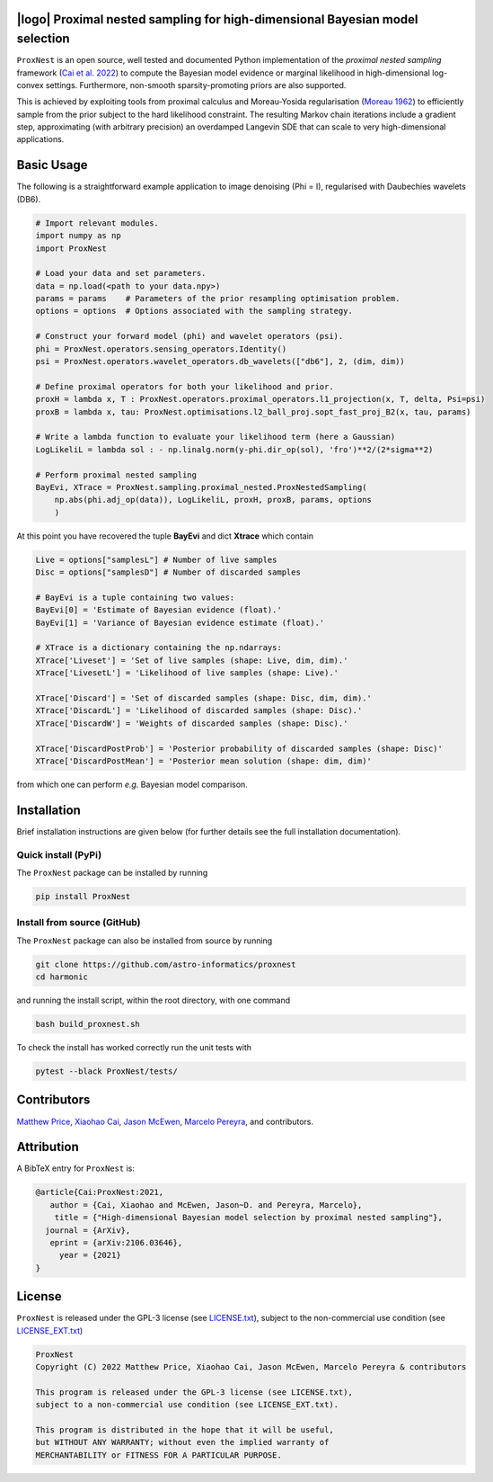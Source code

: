 .. image:: https://img.shields.io/badge/GitHub-ProxNest-brightgreen.svg?style=flat
    :target: https://github.com/astro-informatics/proxnest
.. image:: https://github.com/astro-informatics/proxnest/actions/workflows/tests.yml/badge.svg?branch=main
    :target: https://github.com/astro-informatics/proxnest/actions/workflows/tests.yml
.. image:: https://github.com/astro-informatics/proxnest/actions/workflows/docs.yml/badge.svg
    :target: https://astro-informatics.github.io/proxnest
.. image:: https://codecov.io/gh/astro-informatics/proxnest/branch/main/graph/badge.svg?token=oGowwdoMRN
    :target: https://codecov.io/gh/astro-informatics/proxnest
.. image:: https://badge.fury.io/py/ProxNest.svg
    :target: https://badge.fury.io/py/ProxNest
.. image:: https://img.shields.io/badge/License-GPL-blue.svg
    :target: http://perso.crans.org/besson/LICENSE.html
.. image:: http://img.shields.io/badge/arXiv-2106.03646-orange.svg?style=flat
    :target: https://arxiv.org/abs/2106.03646
    
|logo| Proximal nested sampling for high-dimensional Bayesian model selection
=================================================================================================================

.. |logo| raw:: html

   <img src="./docs/assets/ProxNestLogo.png" align="center" height="80" width="100">

``ProxNest`` is an open source, well tested and documented Python implementation of the *proximal nested sampling* framework (`Cai et al. 2022 <https://arxiv.org/pdf/2106.03646.pdf>`_) to compute the Bayesian model evidence or marginal likelihood in high-dimensional log-convex settings.  Furthermore, non-smooth sparsity-promoting priors are also supported.

This is achieved by exploiting tools from proximal calculus and Moreau-Yosida regularisation (`Moreau 1962 <https://hal.archives-ouvertes.fr/hal-01867195/file/Fonctions_convexes_duales_points_proximaux_Moreau_CRAS_1962.pdf>`_) to efficiently sample from the prior subject to the hard likelihood constraint. The resulting Markov chain iterations include a gradient step, approximating (with arbitrary precision) an overdamped Langevin SDE that can scale to very high-dimensional applications.

Basic Usage
===========

The following is a straightforward example application to image denoising (Phi = I), regularised with Daubechies wavelets (DB6). 

.. code-block:: Python

    # Import relevant modules.
    import numpy as np 
    import ProxNest 

    # Load your data and set parameters.
    data = np.load(<path to your data.npy>)
    params = params    # Parameters of the prior resampling optimisation problem.
    options = options  # Options associated with the sampling strategy.

    # Construct your forward model (phi) and wavelet operators (psi).
    phi = ProxNest.operators.sensing_operators.Identity()
    psi = ProxNest.operators.wavelet_operators.db_wavelets(["db6"], 2, (dim, dim))

    # Define proximal operators for both your likelihood and prior.
    proxH = lambda x, T : ProxNest.operators.proximal_operators.l1_projection(x, T, delta, Psi=psi)
    proxB = lambda x, tau: ProxNest.optimisations.l2_ball_proj.sopt_fast_proj_B2(x, tau, params)

    # Write a lambda function to evaluate your likelihood term (here a Gaussian)
    LogLikeliL = lambda sol : - np.linalg.norm(y-phi.dir_op(sol), 'fro')**2/(2*sigma**2)

    # Perform proximal nested sampling
    BayEvi, XTrace = ProxNest.sampling.proximal_nested.ProxNestedSampling(
        np.abs(phi.adj_op(data)), LogLikeliL, proxH, proxB, params, options
        )

At this point you have recovered the tuple **BayEvi** and dict **Xtrace** which contain 

.. code-block:: python

    Live = options["samplesL"] # Number of live samples
    Disc = options["samplesD"] # Number of discarded samples

    # BayEvi is a tuple containing two values:
    BayEvi[0] = 'Estimate of Bayesian evidence (float).'
    BayEvi[1] = 'Variance of Bayesian evidence estimate (float).'

    # XTrace is a dictionary containing the np.ndarrays:
    XTrace['Liveset'] = 'Set of live samples (shape: Live, dim, dim).'
    XTrace['LivesetL'] = 'Likelihood of live samples (shape: Live).'

    XTrace['Discard'] = 'Set of discarded samples (shape: Disc, dim, dim).'
    XTrace['DiscardL'] = 'Likelihood of discarded samples (shape: Disc).'
    XTrace['DiscardW'] = 'Weights of discarded samples (shape: Disc).'

    XTrace['DiscardPostProb'] = 'Posterior probability of discarded samples (shape: Disc)'
    XTrace['DiscardPostMean'] = 'Posterior mean solution (shape: dim, dim)'

from which one can perform *e.g.* Bayesian model comparison.

Installation
============

Brief installation instructions are given below (for further details see the full installation documentation).  

Quick install (PyPi)
--------------------
The ``ProxNest`` package can be installed by running

.. code-block:: bash
    
    pip install ProxNest

Install from source (GitHub)
----------------------------
The ``ProxNest`` package can also be installed from source by running

.. code-block:: bash

    git clone https://github.com/astro-informatics/proxnest
    cd harmonic

and running the install script, within the root directory, with one command 

.. code-block:: bash

    bash build_proxnest.sh

To check the install has worked correctly run the unit tests with 

.. code-block:: bash

    pytest --black ProxNest/tests/

Contributors
============
`Matthew Price <https://cosmomatt.github.io>`_, `Xiaohao Cai <https://xiaohaocai.netlify.app>`_, `Jason McEwen <http://www.jasonmcewen.org>`_, `Marcelo Pereyra <https://www.macs.hw.ac.uk/~mp71/about.html>`_, and contributors.

Attribution
===========
A BibTeX entry for ``ProxNest`` is:

.. code-block:: 

     @article{Cai:ProxNest:2021, 
        author = {Cai, Xiaohao and McEwen, Jason~D. and Pereyra, Marcelo},
         title = {"High-dimensional Bayesian model selection by proximal nested sampling"},
       journal = {ArXiv},
        eprint = {arXiv:2106.03646},
          year = {2021}
     }

License
=======

``ProxNest`` is released under the GPL-3 license (see `LICENSE.txt <https://github.com/astro-informatics/proxnest/blob/main/LICENSE.txt>`_), subject to 
the non-commercial use condition (see `LICENSE_EXT.txt <https://github.com/astro-informatics/proxnest/blob/main/LICENSE_EXT.txt>`_)

.. code-block::

     ProxNest
     Copyright (C) 2022 Matthew Price, Xiaohao Cai, Jason McEwen, Marcelo Pereyra & contributors

     This program is released under the GPL-3 license (see LICENSE.txt), 
     subject to a non-commercial use condition (see LICENSE_EXT.txt).

     This program is distributed in the hope that it will be useful,
     but WITHOUT ANY WARRANTY; without even the implied warranty of
     MERCHANTABILITY or FITNESS FOR A PARTICULAR PURPOSE.
